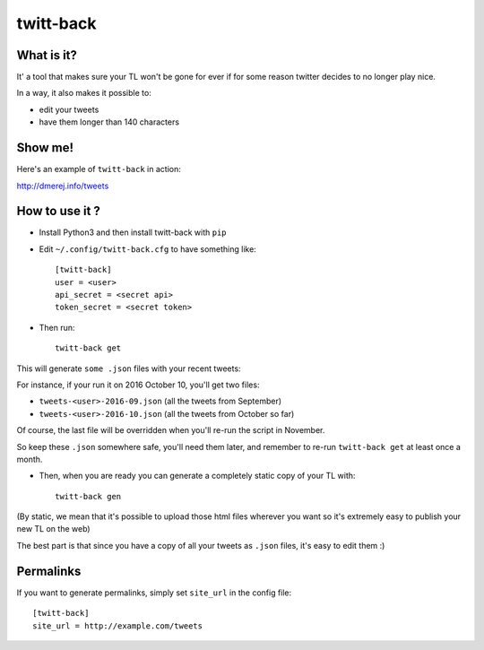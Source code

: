 twitt-back
==========

What is it?
-----------

It' a tool that makes sure your TL won't be gone for ever if for some
reason twitter decides to no longer play nice.

In a way, it also makes it possible to:

* edit your tweets
* have them longer than 140 characters

Show me!
--------

Here's an example of ``twitt-back`` in action:

`http://dmerej.info/tweets <http://dmerej.info/tweets>`_

How to use it ?
---------------

* Install Python3 and then install twitt-back with ``pip``

* Edit ``~/.config/twitt-back.cfg`` to have something like::


    [twitt-back]
    user = <user>
    api_secret = <secret api>
    token_secret = <secret token>

* Then run::

    twitt-back get

This will generate ``some .json`` files with your recent tweets:

For instance, if your run it on 2016 October 10, you'll get two
files:

* ``tweets-<user>-2016-09.json`` (all the tweets from September)
* ``tweets-<user>-2016-10.json`` (all the tweets from October so far)

Of course, the last file will be overridden when you'll re-run the
script in November.

So keep these ``.json`` somewhere safe, you'll need them later,
and remember to re-run ``twitt-back get`` at least once a month.

* Then, when you are ready you can generate a completely static
  copy of your TL with::

    twitt-back gen

(By static, we mean that it's possible to upload those html files wherever
you want so it's extremely easy to publish your new TL on the web)

The best part is that since you have a copy of all your tweets as ``.json`` files,
it's easy to edit them :)

Permalinks
----------

If you want to generate permalinks, simply set ``site_url`` in the config
file::

    [twitt-back]
    site_url = http://example.com/tweets
